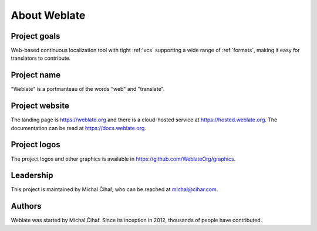About Weblate
=============

Project goals
-------------

Web-based continuous localization tool with tight :ref:`vcs` supporting a wide range of
:ref:`formats`, making it easy for translators to contribute.

Project name
------------

"Weblate" is a portmanteau of the words "web" and "translate".

Project website
---------------

The landing page is https://weblate.org and there is a
cloud-hosted service at https://hosted.weblate.org.
The documentation can be read at https://docs.weblate.org.

Project logos
-------------

The project logos and other graphics is available in
https://github.com/WeblateOrg/graphics.

Leadership
----------

This project is maintained by Michal Čihař, who can be reached at michal@cihar.com.

Authors
-------

Weblate was started by Michal Čihař. Since its inception in
2012, thousands of people have contributed.
